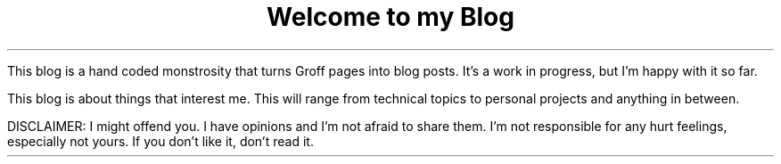 .TL
Welcome to my Blog
.PP
This blog is a hand coded monstrosity that turns Groff pages into blog posts.
It's a work in progress, but I'm happy with it so far.

This blog is about things that interest me. This will range from technical
topics to personal projects and anything in between.

DISCLAIMER: I might offend you. I have opinions and I'm not afraid to share them.
I'm not responsible for any hurt feelings, especially not yours. If you don't like
it, don't read it.


